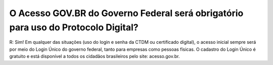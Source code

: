 O Acesso GOV.BR do Governo Federal será obrigatório para uso do Protocolo Digital?
==================================================================================

R: Sim! Em qualquer das situações (uso do login e senha da CTDM ou certificado digital), o acesso inicial sempre será por meio do Login Único do governo federal, tanto para empresas como pessoas físicas. O cadastro do Login Único é gratuito e está disponível a todos os cidadãos brasileiros pelo site: acesso.gov.br.